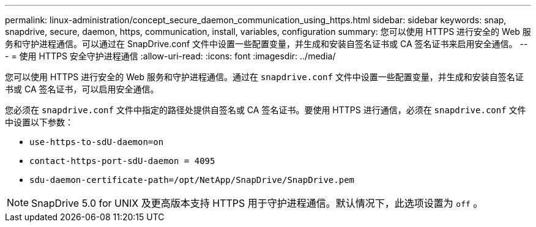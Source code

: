 ---
permalink: linux-administration/concept_secure_daemon_communication_using_https.html 
sidebar: sidebar 
keywords: snap, snapdrive, secure, daemon, https, communication, install, variables, configuration 
summary: 您可以使用 HTTPS 进行安全的 Web 服务和守护进程通信。可以通过在 SnapDrive.conf 文件中设置一些配置变量，并生成和安装自签名证书或 CA 签名证书来启用安全通信。 
---
= 使用 HTTPS 安全守护进程通信
:allow-uri-read: 
:icons: font
:imagesdir: ../media/


[role="lead"]
您可以使用 HTTPS 进行安全的 Web 服务和守护进程通信。通过在 `snapdrive.conf` 文件中设置一些配置变量，并生成和安装自签名证书或 CA 签名证书，可以启用安全通信。

您必须在 `snapdrive.conf` 文件中指定的路径处提供自签名或 CA 签名证书。要使用 HTTPS 进行通信，必须在 `snapdrive.conf` 文件中设置以下参数：

* `use-https-to-sdU-daemon=on`
* `contact-https-port-sdU-daemon = 4095`
* `sdu-daemon-certificate-path=/opt/NetApp/SnapDrive/SnapDrive.pem`



NOTE: SnapDrive 5.0 for UNIX 及更高版本支持 HTTPS 用于守护进程通信。默认情况下，此选项设置为 `off` 。
